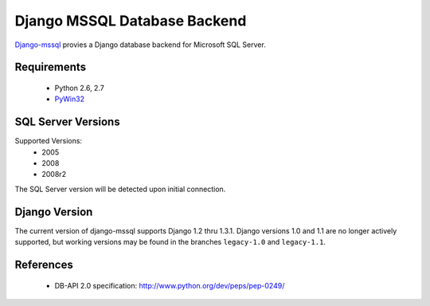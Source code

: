 Django MSSQL Database Backend
=============================

`Django-mssql`_ provies a Django database backend for Microsoft SQL Server.

.. _`Django-mssql`: https://bitbucket.org/Manfre/django-mssql

Requirements
------------

    * Python 2.6, 2.7
    * PyWin32_

.. _PyWin32: http://sourceforge.net/projects/pywin32/

SQL Server Versions
-------------------

Supported Versions:
    * 2005
    * 2008
    * 2008r2

The SQL Server version will be detected upon initial connection.

Django Version
--------------

The current version of django-mssql supports Django 1.2 thru 1.3.1. Django versions
1.0 and 1.1 are no longer actively supported, but working versions may be
found in the branches ``legacy-1.0`` and ``legacy-1.1``.

References
----------

  * DB-API 2.0 specification: http://www.python.org/dev/peps/pep-0249/
